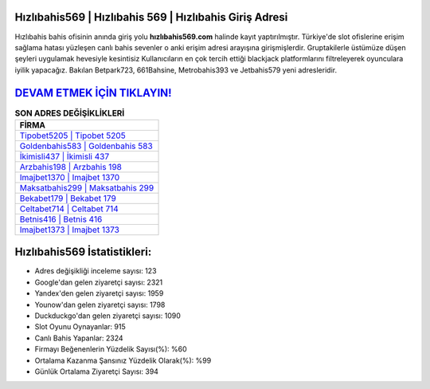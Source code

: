 ﻿Hızlıbahis569 | Hızlıbahis 569 | Hızlıbahis Giriş Adresi
===================================

.. image:: images/hizlibahis-giris.jpg
   :width: 600
   
Hızlıbahis bahis ofisinin anında giriş yolu **hızlıbahis569.com** halinde kayıt yaptırılmıştır. Türkiye'de slot ofislerine erişim sağlama hatası yüzleşen canlı bahis sevenler o anki erişim adresi arayışına girişmişlerdir. Gruptakilerle üstümüze düşen şeyleri uygulamak hevesiyle kesintisiz Kullanıcıların en çok tercih ettiği blackjack platformlarını filtreleyerek oyunculara iyilik yapacağız. Bakılan Betpark723, 661Bahsine, Metrobahis393 ve Jetbahis579 yeni adresleridir.

`DEVAM ETMEK İÇİN TIKLAYIN! <https://urlday.cc/git>`_
==============

.. list-table:: **SON ADRES DEĞİŞİKLİKLERİ**
   :widths: 100
   :header-rows: 1

   * - FİRMA
   * - `Tipobet5205 | Tipobet 5205 <tipobet5205-tipobet-5205-tipobet-giris-adresi.html>`_
   * - `Goldenbahis583 | Goldenbahis 583 <goldenbahis583-goldenbahis-583-goldenbahis-giris-adresi.html>`_
   * - `İkimisli437 | İkimisli 437 <ikimisli437-ikimisli-437-ikimisli-giris-adresi.html>`_	 
   * - `Arzbahis198 | Arzbahis 198 <arzbahis198-arzbahis-198-arzbahis-giris-adresi.html>`_	 
   * - `Imajbet1370 | Imajbet 1370 <imajbet1370-imajbet-1370-imajbet-giris-adresi.html>`_ 
   * - `Maksatbahis299 | Maksatbahis 299 <maksatbahis299-maksatbahis-299-maksatbahis-giris-adresi.html>`_
   * - `Bekabet179 | Bekabet 179 <bekabet179-bekabet-179-bekabet-giris-adresi.html>`_	 
   * - `Celtabet714 | Celtabet 714 <celtabet714-celtabet-714-celtabet-giris-adresi.html>`_
   * - `Betnis416 | Betnis 416 <betnis416-betnis-416-betnis-giris-adresi.html>`_
   * - `Imajbet1373 | Imajbet 1373 <imajbet1373-imajbet-1373-imajbet-giris-adresi.html>`_
	 
Hızlıbahis569 İstatistikleri:
===================================	 
* Adres değişikliği inceleme sayısı: 123
* Google'dan gelen ziyaretçi sayısı: 2321
* Yandex'den gelen ziyaretçi sayısı: 1959
* Younow'dan gelen ziyaretçi sayısı: 1798
* Duckduckgo'dan gelen ziyaretçi sayısı: 1090
* Slot Oyunu Oynayanlar: 915
* Canlı Bahis Yapanlar: 2324
* Firmayı Beğenenlerin Yüzdelik Sayısı(%): %60
* Ortalama Kazanma Şansınız Yüzdelik Olarak(%): %99
* Günlük Ortalama Ziyaretçi Sayısı: 394
